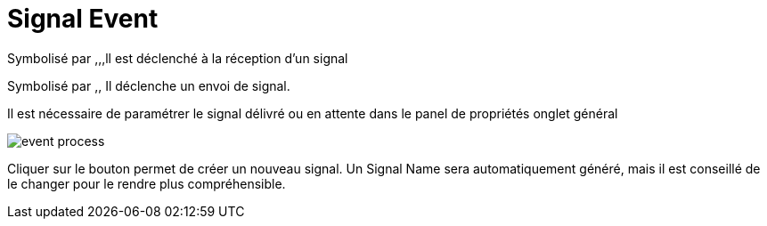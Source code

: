 =  Signal Event
:toc-title:
:page-pagination:

Symbolisé par ,,,ll est déclenché à la réception d’un signal

Symbolisé par ,, Il déclenche un envoi de signal.

Il est nécessaire de paramétrer le signal délivré ou en attente dans le panel de propriétés onglet général

image::signal.png[event process]

Cliquer sur le bouton permet de créer un nouveau signal. Un Signal Name sera automatiquement généré, mais il est conseillé de le changer pour le rendre plus compréhensible.
